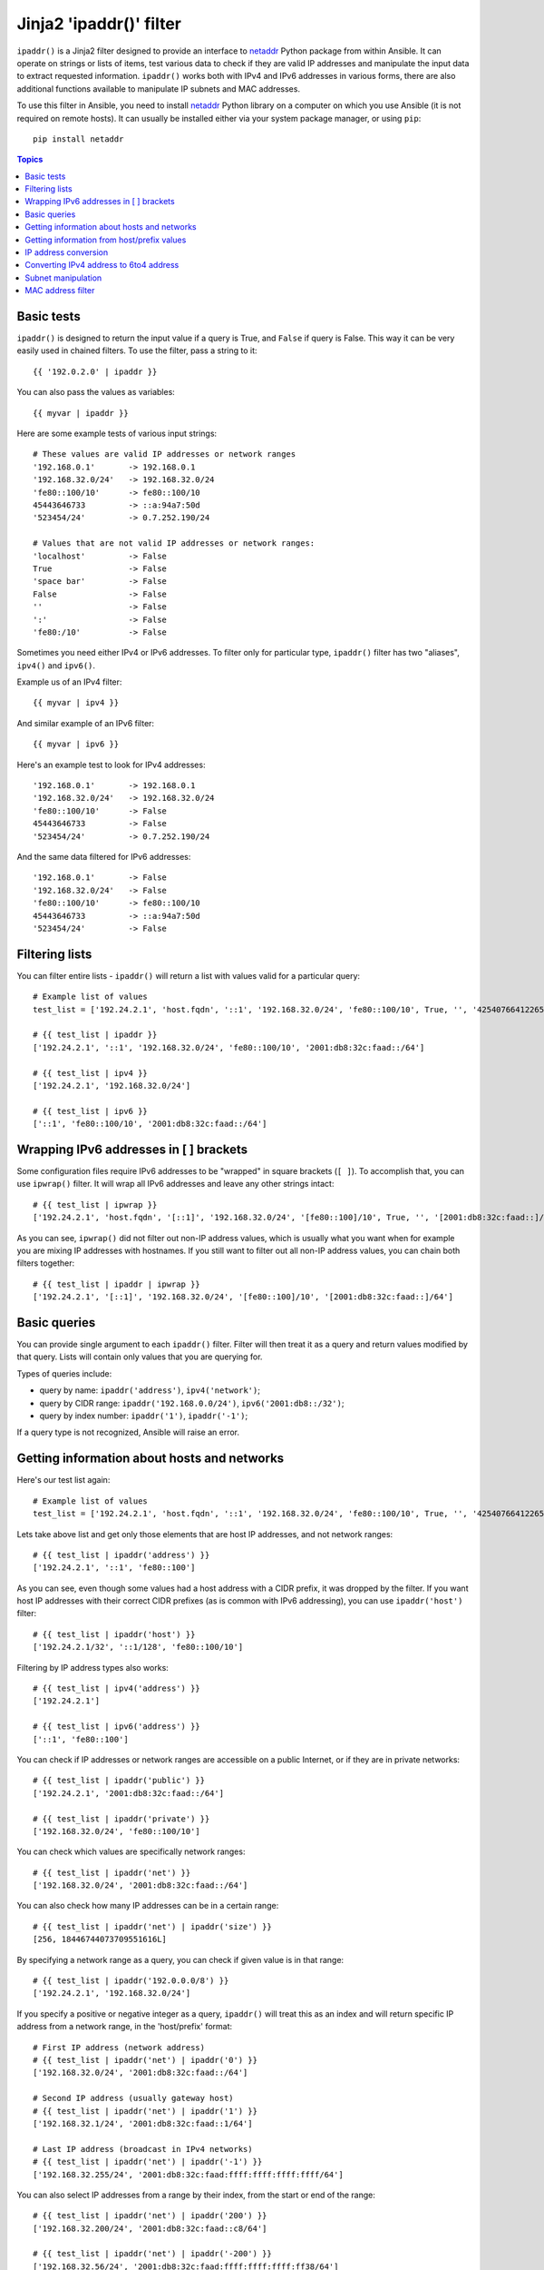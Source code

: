 Jinja2 'ipaddr()' filter
========================

.. versionadded:: 1.9

``ipaddr()`` is a Jinja2 filter designed to provide an interface to `netaddr`_
Python package from within Ansible. It can operate on strings or lists of
items, test various data to check if they are valid IP addresses and manipulate
the input data to extract requested information. ``ipaddr()`` works both with
IPv4 and IPv6 addresses in various forms, there are also additional functions
available to manipulate IP subnets and MAC addresses.

To use this filter in Ansible, you need to install `netaddr`_ Python library on
a computer on which you use Ansible (it is not required on remote hosts).
It can usually be installed either via your system package manager, or using
``pip``::

    pip install netaddr

.. _netaddr: https://pypi.python.org/pypi/netaddr

.. contents:: Topics
   :local:
   :depth: 2
   :backlinks: top

Basic tests
-----------

``ipaddr()`` is designed to return the input value if a query is True, and
``False`` if query is False. This way it can be very easily used in chained
filters. To use the filter, pass a string to it::

    {{ '192.0.2.0' | ipaddr }}

You can also pass the values as variables::

    {{ myvar | ipaddr }}

Here are some example tests of various input strings::

    # These values are valid IP addresses or network ranges
    '192.168.0.1'       -> 192.168.0.1
    '192.168.32.0/24'   -> 192.168.32.0/24
    'fe80::100/10'      -> fe80::100/10
    45443646733         -> ::a:94a7:50d
    '523454/24'         -> 0.7.252.190/24

    # Values that are not valid IP addresses or network ranges:
    'localhost'         -> False
    True                -> False
    'space bar'         -> False
    False               -> False
    ''                  -> False
    ':'                 -> False
    'fe80:/10'          -> False

Sometimes you need either IPv4 or IPv6 addresses. To filter only for particular
type, ``ipaddr()`` filter has two "aliases", ``ipv4()`` and ``ipv6()``.

Example us of an IPv4 filter::

    {{ myvar | ipv4 }}

And similar example of an IPv6 filter::

    {{ myvar | ipv6 }}

Here's an example test to look for IPv4 addresses::

    '192.168.0.1'       -> 192.168.0.1
    '192.168.32.0/24'   -> 192.168.32.0/24
    'fe80::100/10'      -> False
    45443646733         -> False
    '523454/24'         -> 0.7.252.190/24

And the same data filtered for IPv6 addresses::

    '192.168.0.1'       -> False
    '192.168.32.0/24'   -> False
    'fe80::100/10'      -> fe80::100/10
    45443646733         -> ::a:94a7:50d
    '523454/24'         -> False


Filtering lists
---------------

You can filter entire lists - ``ipaddr()`` will return a list with values
valid for a particular query::

    # Example list of values
    test_list = ['192.24.2.1', 'host.fqdn', '::1', '192.168.32.0/24', 'fe80::100/10', True, '', '42540766412265424405338506004571095040/64']

    # {{ test_list | ipaddr }}
    ['192.24.2.1', '::1', '192.168.32.0/24', 'fe80::100/10', '2001:db8:32c:faad::/64']

    # {{ test_list | ipv4 }}
    ['192.24.2.1', '192.168.32.0/24']

    # {{ test_list | ipv6 }}
    ['::1', 'fe80::100/10', '2001:db8:32c:faad::/64']


Wrapping IPv6 addresses in [ ] brackets
---------------------------------------

Some configuration files require IPv6 addresses to be "wrapped" in square
brackets (``[ ]``). To accomplish that, you can use ``ipwrap()`` filter. It
will wrap all IPv6 addresses and leave any other strings intact::

    # {{ test_list | ipwrap }}
    ['192.24.2.1', 'host.fqdn', '[::1]', '192.168.32.0/24', '[fe80::100]/10', True, '', '[2001:db8:32c:faad::]/64']

As you can see, ``ipwrap()`` did not filter out non-IP address values, which is
usually what you want when for example you are mixing IP addresses with
hostnames. If you still want to filter out all non-IP address values, you can
chain both filters together::

    # {{ test_list | ipaddr | ipwrap }}
    ['192.24.2.1', '[::1]', '192.168.32.0/24', '[fe80::100]/10', '[2001:db8:32c:faad::]/64']


Basic queries
-------------

You can provide single argument to each ``ipaddr()`` filter. Filter will then
treat it as a query and return values modified by that query. Lists will
contain only values that you are querying for.

Types of queries include:

- query by name: ``ipaddr('address')``, ``ipv4('network')``;
- query by CIDR range: ``ipaddr('192.168.0.0/24')``, ``ipv6('2001:db8::/32')``;
- query by index number: ``ipaddr('1')``, ``ipaddr('-1')``;

If a query type is not recognized, Ansible will raise an error.


Getting information about hosts and networks
--------------------------------------------

Here's our test list again::

    # Example list of values
    test_list = ['192.24.2.1', 'host.fqdn', '::1', '192.168.32.0/24', 'fe80::100/10', True, '', '42540766412265424405338506004571095040/64']

Lets take above list and get only those elements that are host IP addresses,
and not network ranges::

    # {{ test_list | ipaddr('address') }}
    ['192.24.2.1', '::1', 'fe80::100']

As you can see, even though some values had a host address with a CIDR prefix,
it was dropped by the filter. If you want host IP addresses with their correct
CIDR prefixes (as is common with IPv6 addressing), you can use
``ipaddr('host')`` filter::

    # {{ test_list | ipaddr('host') }}
    ['192.24.2.1/32', '::1/128', 'fe80::100/10']

Filtering by IP address types also works::

    # {{ test_list | ipv4('address') }}
    ['192.24.2.1']

    # {{ test_list | ipv6('address') }}
    ['::1', 'fe80::100']

You can check if IP addresses or network ranges are accessible on a public
Internet, or if they are in private networks::

    # {{ test_list | ipaddr('public') }}
    ['192.24.2.1', '2001:db8:32c:faad::/64']

    # {{ test_list | ipaddr('private') }}
    ['192.168.32.0/24', 'fe80::100/10']

You can check which values are specifically network ranges::

    # {{ test_list | ipaddr('net') }}
    ['192.168.32.0/24', '2001:db8:32c:faad::/64']

You can also check how many IP addresses can be in a certain range::

    # {{ test_list | ipaddr('net') | ipaddr('size') }}
    [256, 18446744073709551616L]

By specifying a network range as a query, you can check if given value is in
that range::

    # {{ test_list | ipaddr('192.0.0.0/8') }}
    ['192.24.2.1', '192.168.32.0/24']

If you specify a positive or negative integer as a query, ``ipaddr()`` will
treat this as an index and will return specific IP address from a network
range, in the 'host/prefix' format::

    # First IP address (network address)
    # {{ test_list | ipaddr('net') | ipaddr('0') }}
    ['192.168.32.0/24', '2001:db8:32c:faad::/64']

    # Second IP address (usually gateway host)
    # {{ test_list | ipaddr('net') | ipaddr('1') }}
    ['192.168.32.1/24', '2001:db8:32c:faad::1/64']

    # Last IP address (broadcast in IPv4 networks)
    # {{ test_list | ipaddr('net') | ipaddr('-1') }}
    ['192.168.32.255/24', '2001:db8:32c:faad:ffff:ffff:ffff:ffff/64']

You can also select IP addresses from a range by their index, from the start or
end of the range::

    # {{ test_list | ipaddr('net') | ipaddr('200') }}
    ['192.168.32.200/24', '2001:db8:32c:faad::c8/64']

    # {{ test_list | ipaddr('net') | ipaddr('-200') }}
    ['192.168.32.56/24', '2001:db8:32c:faad:ffff:ffff:ffff:ff38/64']

    # {{ test_list | ipaddr('net') | ipaddr('400') }}
    ['2001:db8:32c:faad::190/64']


Getting information from host/prefix values
-------------------------------------------

Very frequently you use combination of IP addresses and subnet prefixes
("CIDR"), this is even more common with IPv6. ``ipaddr()`` filter can extract
useful data from these prefixes.

Here's an example set of two host prefixes (with some "control" values)::

    host_prefix = ['2001:db8:deaf:be11::ef3/64', '192.0.2.48/24', '127.0.0.1', '192.168.0.0/16']

First, let's make sure that we only work with correct host/prefix values, not
just subnets or single IP addresses::

    # {{ test_list | ipaddr('host/prefix') }}
    ['2001:db8:deaf:be11::ef3/64', '192.0.2.48/24']

In Debian-based systems, network configuration stored in ``/etc/network/interfaces`` file uses combination of IP address, network address, netmask and broadcast address to configure IPv4 network interface. We can get these values from single 'host/prefix' combination::

    # Jinja2 template
    {% set ipv4_host = host_prefix | unique | ipv4('host/prefix') | first %}
    iface eth0 inet static
        address   {{ ipv4_host | ipaddr('address') }}
        network   {{ ipv4_host | ipaddr('network') }}
        netmask   {{ ipv4_host | ipaddr('netmask') }}
        broadcast {{ ipv4_host | ipaddr('broadcast') }}

    # Generated configuration file
    iface eth0 inet static
        address   192.0.2.48
        network   192.0.2.0
        netmask   255.255.255.0
        broadcast 192.0.2.255

In above example, we needed to handle the fact that values were stored in
a list, which is unusual in IPv4 networks, where only single IP address can be
set on an interface. However, IPv6 networks can have multiple IP addresses set
on an interface::

    # Jinja2 template
    iface eth0 inet6 static
      {% set ipv6_list = host_prefix | unique | ipv6('host/prefix') %}
      address {{ ipv6_list[0] }}
      {% if ipv6_list | length > 1 %}
      {% for subnet in ipv6_list[1:] %}
      up   /sbin/ip address add {{ subnet }} dev eth0
      down /sbin/ip address del {{ subnet }} dev eth0
      {% endfor %}
      {% endif %}

    # Generated configuration file
    iface eth0 inet6 static
      address 2001:db8:deaf:be11::ef3/64

If needed, you can extract subnet and prefix information from 'host/prefix' value::

    # {{ host_prefix | ipaddr('host/prefix') | ipaddr('subnet') }}
    ['2001:db8:deaf:be11::/64', '192.0.2.0/24']

    # {{ host_prefix | ipaddr('host/prefix') | ipaddr('prefix') }}
    [64, 24]


IP address conversion
---------------------

Here's our test list again::

    # Example list of values
    test_list = ['192.24.2.1', 'host.fqdn', '::1', '192.168.32.0/24', 'fe80::100/10', True, '', '42540766412265424405338506004571095040/64']

You can convert IPv4 addresses into IPv6 addresses::

    # {{ test_list | ipv4('ipv6') }}
    ['::ffff:192.24.2.1/128', '::ffff:192.168.32.0/120']

Converting from IPv6 to IPv4 works very rarely::

    # {{ test_list | ipv6('ipv4') }}
    ['0.0.0.1/32']

But we can make double conversion if needed::

    # {{ test_list | ipaddr('ipv6') | ipaddr('ipv4') }}
    ['192.24.2.1/32', '0.0.0.1/32', '192.168.32.0/24']

You can convert IP addresses to integers, the same way that you can convert
integers into IP addresses::

    # {{ test_list | ipaddr('address') | ipaddr('int') }}
    [3222798849, 1, '3232243712/24', '338288524927261089654018896841347694848/10', '42540766412265424405338506004571095040/64']

You can convert IP addresses to PTR records::

    # {% for address in test_list | ipaddr %}
    # {{ address | ipaddr('revdns') }}
    # {% endfor %}
    1.2.24.192.in-addr.arpa.
    1.0.0.0.0.0.0.0.0.0.0.0.0.0.0.0.0.0.0.0.0.0.0.0.0.0.0.0.0.0.0.0.ip6.arpa.
    0.32.168.192.in-addr.arpa.
    0.0.1.0.0.0.0.0.0.0.0.0.0.0.0.0.0.0.0.0.0.0.0.0.0.0.0.0.0.8.e.f.ip6.arpa.
    0.0.0.0.0.0.0.0.0.0.0.0.0.0.0.0.d.a.a.f.c.2.3.0.8.b.d.0.1.0.0.2.ip6.arpa.


Converting IPv4 address to 6to4 address
---------------------------------------

`6to4`_ tunnel is a way to access IPv6 Internet from IPv4-only network. If you
have a public IPv4 address, you automatically can configure it's IPv6
equivalent in ``2002::/16`` network range - after conversion you will gain
access to a ``2002:xxxx:xxxx::/48`` subnet which could be split into 65535
``/64`` subnets if needed.

To convert your IPv4 address, just send it through ``'6to4'`` filter. It will
be automatically converted to a router address (with ``::1/48`` host address)::

    # {{ '193.0.2.0' | ipaddr('6to4') }}
    2002:c100:0200::1/48

.. _6to4: https://en.wikipedia.org/wiki/6to4


Subnet manipulation
-------------------

``ipsubnet()`` filter can be used to manipulate network subnets in several ways.

Here is some example IP address and subnet::

    address = '192.168.144.5'
    subnet  = '192.168.0.0/16'

To check if a given string is a subnet, pass it through the filter without any
arguments. If given string is an IP address, it will be converted into
a subnet::

    # {{ address | ipsubnet }}
    192.168.144.5/32

    # {{ subnet | ipsubnet }}
    192.168.0.0/16

If you specify a subnet size as first parameter of ``ipsubnet()`` filter, and
subnet size is **smaller than current one**, you will get number of subnets
a given subnet can be split into::

    # {{ subnet | ipsubnet(20) }}
    16

Second argument of ``ipsubnet()`` filter is an index number; by specifying it
you can get new subnet with specified size::

    # First subnet
    # {{ subnet | ipsubnet(20, 0) }}
    192.168.0.0/20

    # Last subnet
    # {{ subnet | ipsubnet(20, -1) }}
    192.168.240.0/20

    # Fifth subnet
    # {{ subnet | ipsubnet(20, 5) }}
    192.168.80.0/20

    # Fifth to last subnet
    # {{ subnet | ipsubnet(20, -5) }}
    192.168.176.0/20

If you specify an IP address instead of a subnet, and give a subnet size as
a first argument, ``ipsubnet()`` filter will instead return biggest subnet that
contains a given IP address::

    # {{ address | ipsubnet(20) }}
    192.168.128.0/18

By specifying an index number as a second argument, you can select smaller and
smaller subnets::

    # First subnet
    # {{ subnet | ipsubnet(18, 0) }}
    192.168.128.0/18

    # Last subnet
    # {{ subnet | ipsubnet(18, -1) }}
    192.168.144.4/31

    # Fifth subnet
    # {{ subnet | ipsubnet(18, 5) }}
    192.168.144.0/23

    # Fifth to last subnet
    # {{ subnet | ipsubnet(18, -5) }}
    192.168.144.0/27

You can use ``ipsubnet()`` filter with ``ipaddr()`` filter to for example split
given ``/48`` prefix into smaller, ``/64`` subnets::

    # {{ '193.0.2.0' | ipaddr('6to4') | ipsubnet(64, 58820) | ipaddr('1') }}
    2002:c100:200:e5c4::1/64

Because of the size of IPv6 subnets, iteration over all of them to find the
correct one may take some time on slower computers, depending on the size
difference between subnets.


MAC address filter
------------------

You can use ``hwaddr()`` filter to check if a given string is a MAC address or
convert it between various formats. Examples::

    # Example MAC address
    macaddress = '1a:2b:3c:4d:5e:6f'

    # Check if given string is a MAC address
    # {{ macaddress | hwaddr }}
    1a:2b:3c:4d:5e:6f

    # Convert MAC address to PostgreSQL format
    # {{ macaddress | hwaddr('pgsql') }}
    1a2b3c:4d5e6f

    # Convert MAC address to Cisco format
    # {{ macaddress | hwaddr('cisco') }}
    1a2b.3c4d.5e6f

.. seealso::

   :doc:`playbooks`
       An introduction to playbooks
   :doc:`playbooks_filters`
       Introduction to Jinja2 filters and their uses
   :doc:`playbooks_conditionals`
       Conditional statements in playbooks
   :doc:`playbooks_variables`
       All about variables
   :doc:`playbooks_loops`
       Looping in playbooks
   :doc:`playbooks_roles`
       Playbook organization by roles
   :doc:`playbooks_best_practices`
       Best practices in playbooks
   `User Mailing List <http://groups.google.com/group/ansible-devel>`_
       Have a question?  Stop by the google group!
   `irc.freenode.net <http://irc.freenode.net>`_
       #ansible IRC chat channel


